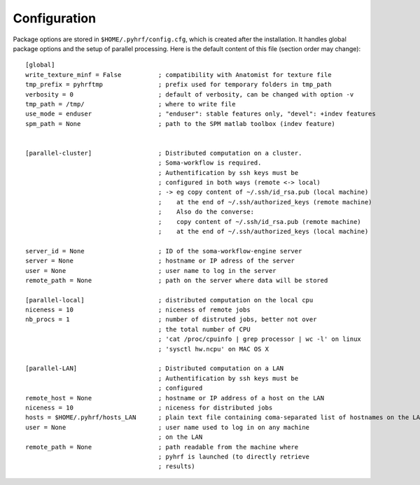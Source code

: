 Configuration
#############

Package options are stored in ``$HOME/.pyhrf/config.cfg``, which is created after the installation. It handles global package options and the setup of parallel processing. Here is the default content of this file (section order may change)::


    [global]
    write_texture_minf = False          ; compatibility with Anatomist for texture file
    tmp_prefix = pyhrftmp               ; prefix used for temporary folders in tmp_path
    verbosity = 0                       ; default of verbosity, can be changed with option -v
    tmp_path = /tmp/                    ; where to write file
    use_mode = enduser                  ; "enduser": stable features only, "devel": +indev features
    spm_path = None                     ; path to the SPM matlab toolbox (indev feature)


    [parallel-cluster]                  ; Distributed computation on a cluster.
                                        ; Soma-workflow is required.
                                        ; Authentification by ssh keys must be
                                        ; configured in both ways (remote <-> local)
                                        ; -> eg copy content of ~/.ssh/id_rsa.pub (local machine)
                                        ;    at the end of ~/.ssh/authorized_keys (remote machine)
                                        ;    Also do the converse:
                                        ;    copy content of ~/.ssh/id_rsa.pub (remote machine)
                                        ;    at the end of ~/.ssh/authorized_keys (local machine)

    server_id = None                    ; ID of the soma-workflow-engine server
    server = None                       ; hostname or IP adress of the server
    user = None                         ; user name to log in the server
    remote_path = None                  ; path on the server where data will be stored

    [parallel-local]                    ; distributed computation on the local cpu
    niceness = 10                       ; niceness of remote jobs
    nb_procs = 1                        ; number of distruted jobs, better not over
                                        ; the total number of CPU
                                        ; 'cat /proc/cpuinfo | grep processor | wc -l' on linux
                                        ; 'sysctl hw.ncpu' on MAC OS X

    [parallel-LAN]                      ; Distributed computation on a LAN
                                        ; Authentification by ssh keys must be
                                        ; configured
    remote_host = None                  ; hostname or IP address of a host on the LAN
    niceness = 10                       ; niceness for distributed jobs
    hosts = $HOME/.pyhrf/hosts_LAN      ; plain text file containing coma-separated list of hostnames on the LAN
    user = None                         ; user name used to log in on any machine
                                        ; on the LAN
    remote_path = None                  ; path readable from the machine where
                                        ; pyhrf is launched (to directly retrieve
                                        ; results)

.. see :ref:`Parallel Computation <manual_parallel>`
